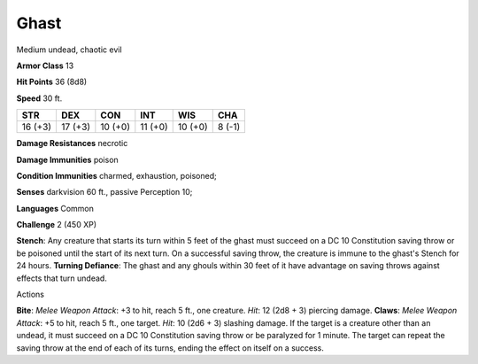 
.. _srd:ghast:

Ghast
-----

Medium undead, chaotic evil

**Armor Class** 13

**Hit Points** 36 (8d8)

**Speed** 30 ft.

+-----------+-----------+-----------+-----------+-----------+----------+
| STR       | DEX       | CON       | INT       | WIS       | CHA      |
+===========+===========+===========+===========+===========+==========+
| 16 (+3)   | 17 (+3)   | 10 (+0)   | 11 (+0)   | 10 (+0)   | 8 (-1)   |
+-----------+-----------+-----------+-----------+-----------+----------+

**Damage Resistances** necrotic

**Damage Immunities** poison

**Condition Immunities** charmed, exhaustion, poisoned;

**Senses** darkvision 60 ft., passive Perception 10;

**Languages** Common

**Challenge** 2 (450 XP)

**Stench**: Any creature that starts its turn within 5 feet of the ghast
must succeed on a DC 10 Constitution saving throw or be poisoned until
the start of its next turn. On a successful saving throw, the creature
is immune to the ghast's Stench for 24 hours. **Turning Defiance**: The
ghast and any ghouls within 30 feet of it have advantage on saving
throws against effects that turn undead.

Actions

**Bite**: *Melee Weapon Attack*: +3 to hit, reach 5 ft., one creature.
*Hit*: 12 (2d8 + 3) piercing damage. **Claws**: *Melee Weapon Attack*:
+5 to hit, reach 5 ft., one target. *Hit*: 10 (2d6 + 3) slashing damage.
If the target is a creature other than an undead, it must succeed on a
DC 10 Constitution saving throw or be paralyzed for 1 minute. The target
can repeat the saving throw at the end of each of its turns, ending the
effect on itself on a success.

